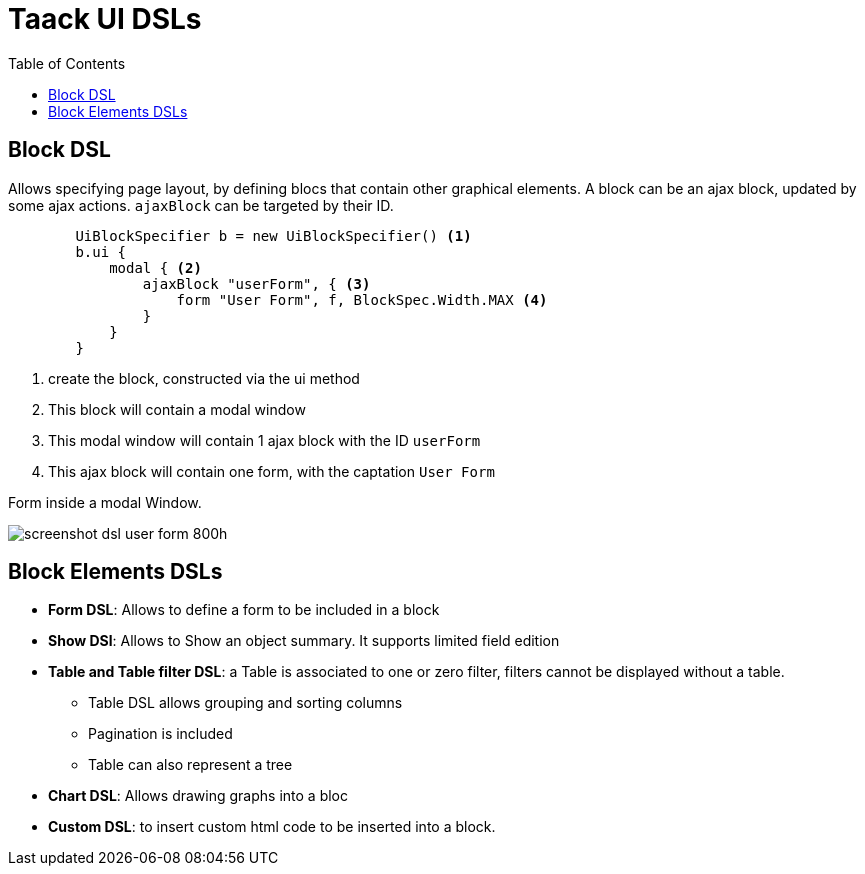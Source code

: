 = Taack UI DSLs
:doctype: book
:taack-category: 2|doc/Concepts
:toc:
:source-highlighter: rouge

== Block DSL

Allows specifying page layout, by defining blocs that contain other graphical elements. A block can be an ajax block, updated by some ajax actions. `ajaxBlock` can be targeted by their ID.

[source,groovy]
----
        UiBlockSpecifier b = new UiBlockSpecifier() <1>
        b.ui {
            modal { <2>
                ajaxBlock "userForm", { <3>
                    form "User Form", f, BlockSpec.Width.MAX <4>
                }
            }
        }
----

<1> create the block, constructed via the ui method
<2> This block will contain a modal window
<3> This modal window will contain 1 ajax block with the ID `userForm`
<4> This ajax block will contain one form, with the captation `User Form`

[[form-html-output]]
.Form inside a modal Window.
image:screenshot-dsl-user-form-800h.webp[]

== Block Elements DSLs

* *Form DSL*: Allows to define a form to be included in a block

* *Show DSl*: Allows to Show an object summary. It supports limited field edition

* *Table and Table filter DSL*: a Table is associated to one or zero filter, filters cannot be displayed without a table.
** Table DSL allows grouping and sorting columns
** Pagination is included
** Table can also represent a tree
* *Chart DSL*: Allows drawing graphs into a bloc
* *Custom DSL*: to insert custom html code to be inserted into a block.
